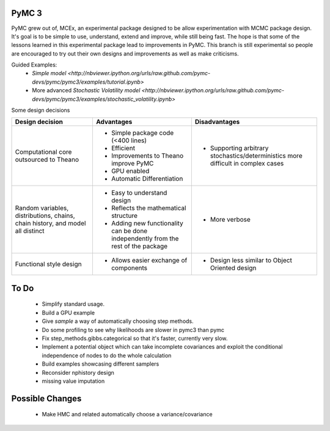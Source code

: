 ***********************
 PyMC 3 
***********************

PyMC grew out of, MCEx, an experimental package designed to be allow experimentation with MCMC package design. 
It's goal is to be simple to use, understand, extend and improve, while still being fast. 
The hope is that some of the lessons learned in this experimental package lead to improvements
in PyMC. This branch is still experimental so people are encouraged to try out their own designs and improvements 
as well as make criticisms.

Guided Examples: 
 * `Simple model <http://nbviewer.ipython.org/urls/raw.github.com/pymc-devs/pymc/pymc3/examples/tutorial.ipynb>`
 * More advanced `Stochastic Volatility model <http://nbviewer.ipython.org/urls/raw.github.com/pymc-devs/pymc/pymc3/examples/stochastic_volatility.ipynb>`

Some design decisions

+----------------------------------+---------------------------------------+---------------------------------------------------+
| Design decision                  | Advantages                            | Disadvantages                                     |
+==================================+=======================================+===================================================+
| Computational core outsourced    | - Simple package code (<400 lines)    | - Supporting arbitrary stochastics/deterministics |
| to Theano                        | - Efficient                           |   more difficult in complex cases                 |
|                                  | - Improvements to Theano improve PyMC |                                                   |
|                                  | - GPU enabled                         |                                                   |
|                                  | - Automatic Differentiation           |                                                   |
+----------------------------------+---------------------------------------+---------------------------------------------------+
| Random variables, distributions, | - Easy to understand design           | - More verbose                                    |
| chains, chain history,           | - Reflects the mathematical structure |                                                   |
| and model all distinct           | - Adding new functionality can be     |                                                   |
|                                  |   done independently from the rest of |                                                   |                       
|                                  |   the package                         |                                                   |
+----------------------------------+---------------------------------------+---------------------------------------------------+
| Functional style design          | - Allows easier exchange of           | - Design less similar to Object Oriented design   |      
|                                  |   components                          |                                                   |
+----------------------------------+---------------------------------------+---------------------------------------------------+ 
 
*****
To Do
*****

 * Simplify standard usage. 
 * Build a GPU example 
 * Give `sample` a way of automatically choosing step methods.
 * Do some profiling to see why likelihoods are slower in pymc3 than pymc 
 * Fix step_methods.gibbs.categorical so that it's faster, currently very slow. 
 * Implement a potential object which can take incomplete covariances and exploit the conditional independence of nodes to do the whole calculation 
 * Build examples showcasing different samplers
 * Reconsider nphistory design
 * missing value imputation
 
****************
Possible Changes
****************

 * Make HMC and related automatically choose a variance/covariance
